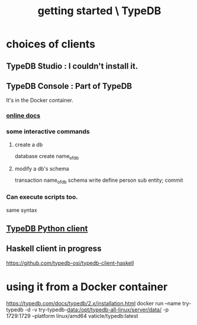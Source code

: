 :PROPERTIES:
:ID:       f027e52d-db16-4f2b-9b71-d904901a38a2
:END:
#+title: getting started \ TypeDB
* choices of clients
** TypeDB Studio : I couldn't install it.
** TypeDB Console : Part of TypeDB
   It's in the Docker container.
*** [[id:c091cef4-e8d0-4880-96a5-6239c7e07604][online docs]]
*** some interactive commands
**** create a db
     database create name_of_db
**** modify a db's schema
     transaction name_of_db schema write
     define person sub entity;
     commit
*** Can execute scripts too.
    same syntax
** [[id:52393e43-d36a-4d8d-9cc4-f2f379e09eff][TypeDB Python client]]
** Haskell client in progress
   https://github.com/typedb-osi/typedb-client-haskell
* using it from a Docker container
  https://typedb.com/docs/typedb/2.x/installation.html
  docker run --name try-typedb -d -v try-typedb-data:/opt/typedb-all-linux/server/data/ -p 1729:1729 --platform linux/amd64 vaticle/typedb:latest

